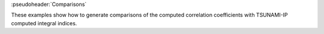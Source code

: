 :pseudoheader:`Comparisons`

These examples show how to generate comparisons of the computed correlation coefficients with TSUNAMI-IP computed integral indices.